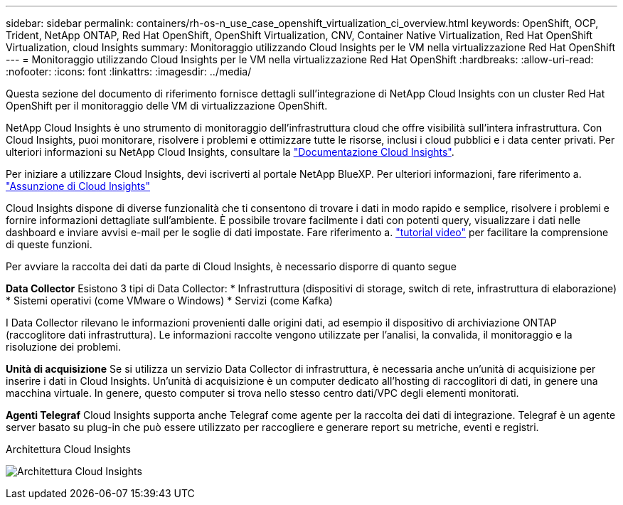 ---
sidebar: sidebar 
permalink: containers/rh-os-n_use_case_openshift_virtualization_ci_overview.html 
keywords: OpenShift, OCP, Trident, NetApp ONTAP, Red Hat OpenShift, OpenShift Virtualization, CNV, Container Native Virtualization, Red Hat OpenShift Virtualization, cloud Insights 
summary: Monitoraggio utilizzando Cloud Insights per le VM nella virtualizzazione Red Hat OpenShift 
---
= Monitoraggio utilizzando Cloud Insights per le VM nella virtualizzazione Red Hat OpenShift
:hardbreaks:
:allow-uri-read: 
:nofooter: 
:icons: font
:linkattrs: 
:imagesdir: ../media/


[role="lead"]
Questa sezione del documento di riferimento fornisce dettagli sull'integrazione di NetApp Cloud Insights con un cluster Red Hat OpenShift per il monitoraggio delle VM di virtualizzazione OpenShift.

NetApp Cloud Insights è uno strumento di monitoraggio dell'infrastruttura cloud che offre visibilità sull'intera infrastruttura. Con Cloud Insights, puoi monitorare, risolvere i problemi e ottimizzare tutte le risorse, inclusi i cloud pubblici e i data center privati. Per ulteriori informazioni su NetApp Cloud Insights, consultare la https://docs.netapp.com/us-en/cloudinsights["Documentazione Cloud Insights"].

Per iniziare a utilizzare Cloud Insights, devi iscriverti al portale NetApp BlueXP. Per ulteriori informazioni, fare riferimento a. link:https://docs.netapp.com/us-en/cloudinsights/task_cloud_insights_onboarding_1.html["Assunzione di Cloud Insights"]

Cloud Insights dispone di diverse funzionalità che ti consentono di trovare i dati in modo rapido e semplice, risolvere i problemi e fornire informazioni dettagliate sull'ambiente. È possibile trovare facilmente i dati con potenti query, visualizzare i dati nelle dashboard e inviare avvisi e-mail per le soglie di dati impostate. Fare riferimento a. link:https://docs.netapp.com/us-en/cloudinsights/concept_feature_tutorials.html#introduction["tutorial video"] per facilitare la comprensione di queste funzioni.

Per avviare la raccolta dei dati da parte di Cloud Insights, è necessario disporre di quanto segue

**Data Collector**
Esistono 3 tipi di Data Collector:
* Infrastruttura (dispositivi di storage, switch di rete, infrastruttura di elaborazione)
* Sistemi operativi (come VMware o Windows)
* Servizi (come Kafka)

I Data Collector rilevano le informazioni provenienti dalle origini dati, ad esempio il dispositivo di archiviazione ONTAP (raccoglitore dati infrastruttura). Le informazioni raccolte vengono utilizzate per l'analisi, la convalida, il monitoraggio e la risoluzione dei problemi.

**Unità di acquisizione**
Se si utilizza un servizio Data Collector di infrastruttura, è necessaria anche un'unità di acquisizione per inserire i dati in Cloud Insights. Un'unità di acquisizione è un computer dedicato all'hosting di raccoglitori di dati, in genere una macchina virtuale. In genere, questo computer si trova nello stesso centro dati/VPC degli elementi monitorati.

**Agenti Telegraf**
Cloud Insights supporta anche Telegraf come agente per la raccolta dei dati di integrazione. Telegraf è un agente server basato su plug-in che può essere utilizzato per raccogliere e generare report su metriche, eventi e registri.

Architettura Cloud Insights

image:redhat_openshift_ci_overview_image1.jpg["Architettura Cloud Insights"]
